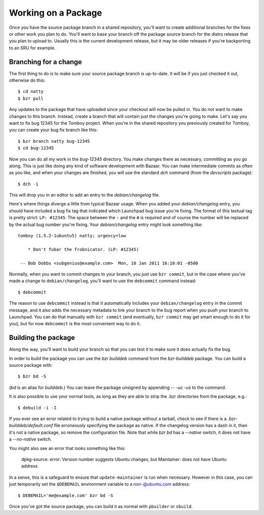 ====================
Working on a Package
====================

Once you have the source package branch in a shared repository, you'll want to
create additional branches for the fixes or other work you plan to do.  You'll
want to base your branch off the package source branch for the distro release
that you plan to upload to.  Usually this is the current development release,
but it may be older releases if you're backporting to an SRU for example.


Branching for a change
======================

The first thing to do is to make sure your source package branch is
up-to-date.  It will be if you just checked it out, otherwise do this::

    $ cd natty
    $ bzr pull

Any updates to the package that have uploaded since your checkout will now be
pulled in.  You do not want to make changes to this branch.  Instead, create a
branch that will contain just the changes you're going to make.  Let's say you
want to fix bug 12345 for the Tomboy project.  When you're in the shared
repository you previously created for Tomboy, you can create your bug fix
branch like this::

    $ bzr branch natty bug-12345
    $ cd bug-12345

Now you can do all my work in the `bug-12345` directory.  You make changes
there as necessary, committing as you go along.  This is just like doing any
kind of software development with Bazaar.  You can make intermediate commits
as often as you like, and when your changes are finished, you will use the
standard `dch` command (from the `devscripts` package)::

    $ dch -i

This will drop you in an editor to add an entry to the `debian/changelog`
file.

.. _link-via-changelog:

Here's where things diverge a little from typical Bazaar usage.  When you
added your `debian/changelog` entry, you should have included a bug fix tag
that indicated which Launchpad bug issue you're fixing.  The format of this
textual tag is pretty strict: ``LP: #12345``.  The space between the ``:`` and
the ``#`` is required and of course the number will be replaced by the actual
bug number you're fixing.  Your `debian/changelog` entry might look something
like::

    tomboy (1.5.2-1ubuntu5) natty; urgency=low

        * Don't fubar the frobnicator. (LP: #12345)

     -- Bob Dobbs <subgenius@example.com>  Mon, 10 Jan 2011 16:10:01 -0500

Normally, when you want to commit changes to your branch, you just use ``bzr
commit``, but in the case where you've made a change to ``debian/changelog``,
you'll want to use the ``debcommit`` command instead::

    $ debcommit

The reason to use ``debcommit`` instead is that it automatically includes your
``debian/changelog`` entry in the commit message, and it also adds the
necessary metadata to link your branch to the bug report when you push your
branch to Launchpad.  You can do that manually with ``bzr commit`` (and
eventually, ``bzr commit`` may get smart enough to do it for you), but for now
``debcommit`` is the most convenient way to do it.


Building the package
====================

Along the way, you'll want to build your branch so that you can test it to
make sure it does actually fix the bug.

In order to build the package you can use the `bzr builddeb` command from
the `bzr-builddeb` package.  You can build a source package with::

    $ bzr bd -S

(`bd` is an alias for `builddeb`.)  You can leave the package unsigned by
appending `-- -uc -us` to the command.

It is also possible to use your normal tools, as long as they are able to
strip the .bzr directories from the package, e.g.::

    $ debuild -i -I

If you ever see an error related to trying to build a native package without a
tarball, check to see if there is a `.bzr-builddeb/default.conf` file
erroneously specifying the package as native.  If the changelog version has a
dash in it, then it's not a native package, so remove the configuration file.
Note that while `bzr bd` has a `--native` switch, it does not have a
`--no-native` switch.

You might also see an error that looks something like this:

    dpkg-source: error: Version number suggests Ubuntu changes, but
    Maintainer: does not have Ubuntu address

In a sense, this is a safeguard to ensure that ``update-maintainer`` is run
when necessary.  However in this case, you can just temporarily set the
``$DEBEMAIL`` environment variable to a non-@ubuntu.com address::

    $ DEBEMAIL='me@example.com' bzr bd -S

Once you've got the source package, you can build it as normal with
``pbuilder`` or ``sbuild``.
